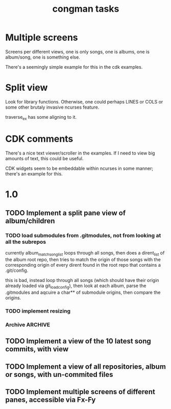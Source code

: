 #+title: congman tasks
* Multiple screens
Screens per different views, one is only songs, one is albums, one is
album/song, one is something else.

There's a seemingly simple example for this in the cdk examples.
* Split view
Look for library functions. Otherwise, one could perhaps LINES or
COLS or some other brutaly invasive ncurses feature.

traverse_ex has some aligning to it.
* CDK comments
There's a nice text viewer/scroller in the examples. If I need to view
big amounts of text, this could be useful.

CDK widgets seem to be embeddable within ncurses in some manner;
there's an example for this.
* 1.0
** TODO Implement a split pane view of album/children
*** TODO load submodules from .gitmodules, not from looking at all the subrepos
currently album_match_song_list loops through all songs, then does a
dirent_list of the album root repo, then tries to match the origin of
those songs with the corresponding origin of every dirent found in the
root repo that contains a .git/config.

this is bad, instead loop through all songs (which should have their
origin already loaded via git_load_config), then look at each album,
parse the .gitmodules and aqcuire a char** of submodule origins, then
compare the origins. 
*** TODO implement resizing
*** Archive                                                   :ARCHIVE:
**** DONE try reducing size of an alphalist
CLOSED: [2011-12-29 Thu 18:33]
:PROPERTIES:
:ARCHIVE_TIME: 2011-12-30 Fri 17:45
:END:
**** DONE create a second alphalist and align it differently
CLOSED: [2011-12-29 Thu 18:33]
:PROPERTIES:
:ARCHIVE_TIME: 2011-12-30 Fri 17:45
:END:
**** DONE implement "change" event
CLOSED: [2011-12-30 Fri 17:44]
:PROPERTIES:
:ARCHIVE_TIME: 2011-12-30 Fri 17:45
:END:
** TODO Implement a view of the 10 latest song commits, with view
** TODO Implement a view of all repositories, album or songs, with un-commited files
** TODO Implement multiple screens of different panes, accessible via Fx-Fy
